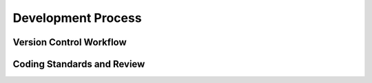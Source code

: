 Development Process
===================

Version Control Workflow
~~~~~~~~~~~~~~~~~~~~~~~~

Coding Standards and Review
~~~~~~~~~~~~~~~~~~~~~~~~~~~
